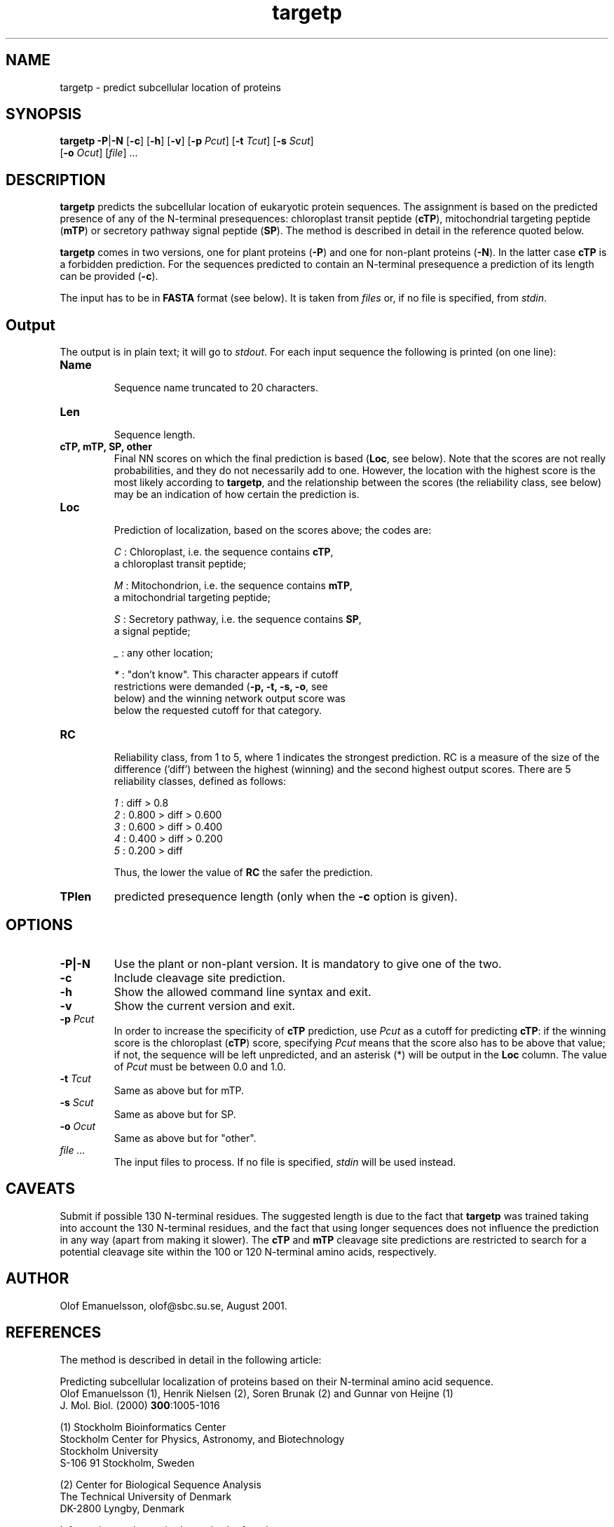 .de Id
.ds Rv \\$3
.ds Dt \\$4
..
.Id $Header: targetp.1,v 1.3 00/10/11 12:00:00 rapacki Exp $
.TH targetp 1 \" -*- nroff -*-
.SH NAME
targetp \- predict subcellular location of proteins
.SH SYNOPSIS
\fBtargetp\fP \fB-P\fP|\fB-N\fP [\fB-c\fP] [\fB-h\fP] [\fB-v\fP]
[\fB-p\fP \fIPcut\fP] [\fB-t\fP \fITcut\fP] [\fB-s\fP \fIScut\fP]
        [\fB-o\fP \fIOcut\fP] [\fIfile\fP] ...
.SH DESCRIPTION
.B targetp
predicts the subcellular location of eukaryotic protein sequences. The
assignment is based on the predicted presence of any of the N-terminal
presequences: chloroplast transit peptide (\fBcTP\fP), mitochondrial
targeting peptide (\fBmTP\fP) or secretory pathway signal peptide
(\fBSP\fP). The method is described in detail in the reference quoted
below.

.B targetp
comes in two versions, one for plant proteins (\fB\-P\fP) and one for
non-plant proteins (\fB\-N\fP). In the latter case \fBcTP\fP is a forbidden
prediction. For the sequences predicted to contain an N-terminal presequence
a prediction of its length can be provided (\fB\-c\fP).

The input has to be in \fBFASTA\fP format (see below). It is taken
from \fIfiles\fP or, if no file is specified, from \fIstdin\fP.
.SH Output
The output is in plain text; it will go to \fIstdout\fP. For each input
sequence the following is printed (on one line):
.TP
.B Name
.br
Sequence name truncated to 20 characters.
.TP
.B Len
.br
Sequence length.
.TP
.B cTP, mTP, SP, other
Final NN scores on which the final prediction is based
(\fBLoc\fP, see below). Note that the scores are not really probabilities,
and they do not necessarily add to one. However, the location with the
highest score is the most likely according to \fBtargetp\fP, and the
relationship between the scores (the reliability class, see below) may be
an indication of how certain the prediction is. 
.TP
.B Loc
.br
Prediction of localization, based on the scores above; the codes are:

\fIC\fP : Chloroplast, i.e. the sequence contains \fBcTP\fP,
    a chloroplast transit peptide;

\fIM\fP : Mitochondrion, i.e. the sequence contains \fBmTP\fP,
    a mitochondrial targeting peptide;

\fIS\fP : Secretory pathway, i.e. the sequence contains \fBSP\fP,
    a signal peptide;

\fI_\fP : any other location;

\fI*\fP : "don't know". This character appears if cutoff
    restrictions were demanded (\fB\-p, \-t, \-s, \-o\fP, see
    below) and the winning network output score was
    below the requested cutoff for that category.
.TP
.B RC
.br
Reliability class, from 1 to 5, where 1 indicates the strongest
prediction. RC is a measure of the size of the difference ('diff') between
the highest (winning) and the second highest output scores. There are 5
reliability classes, defined as follows:

\fI1\fP : diff > 0.8
.br
\fI2\fP : 0.800 > diff > 0.600
.br
\fI3\fP : 0.600 > diff > 0.400
.br
\fI4\fP : 0.400 > diff > 0.200
.br
\fI5\fP : 0.200 > diff

Thus, the lower the value of \fBRC\fP the safer the prediction.
.TP
.B TPlen
predicted presequence length (only when the \fB-c\fP option is given).
.SH OPTIONS
.TP
.B \-P|\-N
Use the plant or non-plant version. It is mandatory to give one of the two.
.TP
.B \-c
Include cleavage site prediction.
.TP
.B \-h
Show the allowed command line syntax and exit.
.TP
.B \-v
Show the current version and exit.
.TP
.BI \-p " Pcut"
In order to increase the specificity of \fBcTP\fP prediction, use 
.I Pcut
as a cutoff for predicting \fBcTP\fP: if the winning score is the chloroplast
(\fBcTP\fP) score, specifying \fIPcut\fP means that the score also has to be
above that value; if not, the sequence will be left unpredicted, and an
asterisk (*) will be output in the \fBLoc\fP column. The value of \fIPcut\fP
must be between 0.0 and 1.0.
.TP
.BI \-t " Tcut"
Same as above but for mTP.
.TP
.BI \-s " Scut"
Same as above but for SP.
.TP
.BI \-o " Ocut"
Same as above but for "other".
.TP
.I file ...
The input files to process. If no file is specified, \fIstdin\fP will be
used instead.
.SH CAVEATS
Submit if possible 130 N-terminal residues. The suggested length is due
to the fact that \fBtargetp\fP was trained taking into account the 130
N-terminal residues, and the fact that using longer sequences does not
influence the prediction in any way (apart from making it slower). The
.B cTP
and
.B mTP
cleavage site predictions are restricted to search for a potential cleavage
site within the 100 or 120 N-terminal amino acids, respectively. 
.SH AUTHOR
Olof Emanuelsson, olof@sbc.su.se, August 2001.
.SH REFERENCES
The method is described in detail in the following article:

Predicting subcellular localization of proteins based on their
N-terminal amino acid sequence.
.br
Olof Emanuelsson (1), Henrik Nielsen (2), Soren Brunak (2) and Gunnar 
von Heijne (1)
.br
J. Mol. Biol. (2000) \fB300\fP:1005-1016 

(1) Stockholm Bioinformatics Center
.br
Stockholm Center for Physics, Astronomy, and Biotechnology
.br
Stockholm University
.br
S-106 91 Stockholm, Sweden

(2) Center for Biological Sequence Analysis
.br
The Technical University of Denmark
.br
DK-2800 Lyngby, Denmark

Information on the method can also be found at:

     http://www.cbs.dtu.dk/services/TargetP/
     .../targetp-1.1.readme (installation instructions)

.SH FILES
\fB/usr/opt/bin/targetp\fP                main executable
.SH SEE ALSO
fasta(1), how(1), howlin(1)



